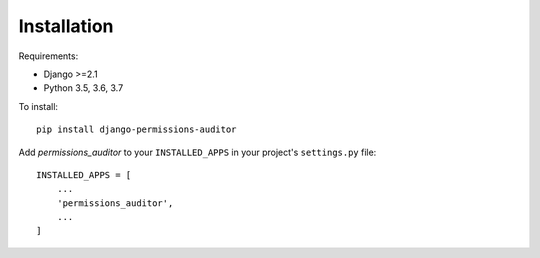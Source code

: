 Installation
============

Requirements:

* Django >=2.1
* Python 3.5, 3.6, 3.7


To install::

    pip install django-permissions-auditor


Add `permissions_auditor` to your ``INSTALLED_APPS`` in your project's ``settings.py`` file::

    INSTALLED_APPS = [
        ...
        'permissions_auditor',
        ...
    ]
